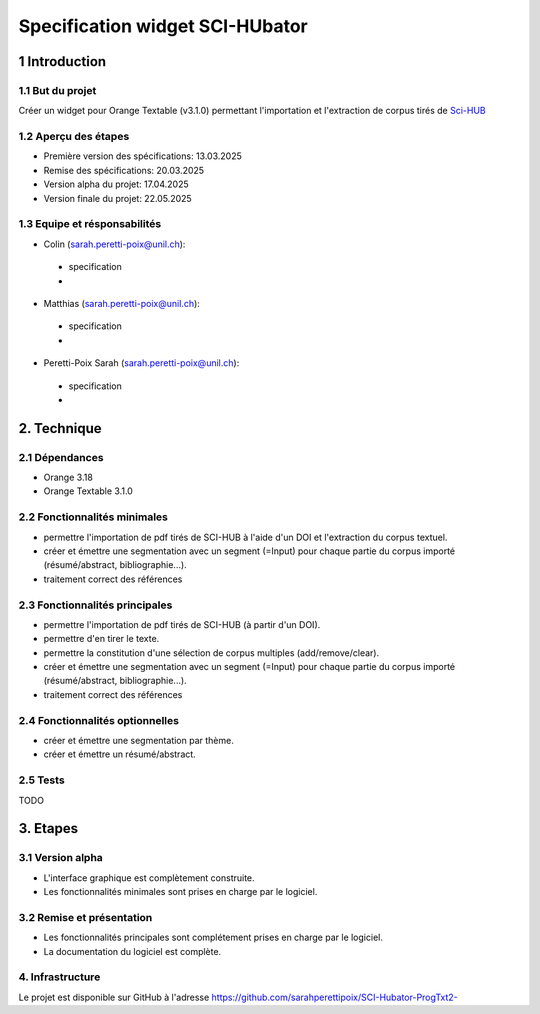 ############################
Specification widget SCI-HUbator
############################

1 Introduction
**************

1.1 But du projet
=================
Créer un widget pour Orange Textable (v3.1.0) permettant l'importation et l'extraction de corpus tirés de `Sci-HUB <https://www.sci-hub.se/>`_

1.2 Aperçu des étapes
=====================
* Première version des spécifications: 13.03.2025
* Remise des spécifications: 20.03.2025
* Version alpha du projet: 17.04.2025
* Version finale du projet: 22.05.2025

1.3 Equipe et résponsabilités
==============================

* Colin (`sarah.peretti-poix@unil.ch`_):

.. _sarah.peretti-poix@unil.ch: mailto:sarah.peretti-poix@unil.ch

    - specification
    -

* Matthias (`sarah.peretti-poix@unil.ch`_):

.. _sarah.peretti-poix@unil.ch: mailto:sarah.peretti-poix@unil.ch

    - specification
    -

* Peretti-Poix Sarah (`sarah.peretti-poix@unil.ch`_):

.. _sarah.peretti-poix@unil.ch: mailto:sarah.peretti-poix@unil.ch

    - specification
    -

2. Technique
************

2.1 Dépendances
===============
* Orange 3.18
* Orange Textable 3.1.0


2.2 Fonctionnalités minimales
=============================

.. image:: images/childes_minimal.png

* permettre l'importation de pdf tirés de SCI-HUB à l'aide d'un DOI et l'extraction du corpus textuel.
* créer et émettre une segmentation avec un segment (=Input) pour chaque partie du corpus importé (résumé/abstract, bibliographie...).
* traitement correct des références

2.3 Fonctionnalités principales
===============================

.. image:: images/childes.png

* permettre l'importation de pdf tirés de SCI-HUB (à partir d'un DOI).
* permettre d'en tirer le texte.
* permettre la constitution d'une sélection de corpus multiples (add/remove/clear).
* créer et émettre une segmentation avec un segment (=Input) pour chaque partie du corpus importé (résumé/abstract, bibliographie...).
* traitement correct des références

2.4 Fonctionnalités optionnelles
================================
* créer et émettre une segmentation par thème.
* créer et émettre un résumé/abstract.

2.5 Tests
=========

TODO

3. Etapes
*********

3.1 Version alpha
=================
* L'interface graphique est complètement construite.
* Les fonctionnalités minimales sont prises en charge par le logiciel.

3.2 Remise et présentation
==========================
* Les fonctionnalités principales sont complétement prises en charge par le logiciel.
* La documentation du logiciel est complète.


4. Infrastructure
=================
Le projet est disponible sur GitHub à l'adresse `https://github.com/sarahperettipoix/SCI-Hubator-ProgTxt2-
<https://github.com/sarahperettipoix/SCI-Hubator-ProgTxt2->`_